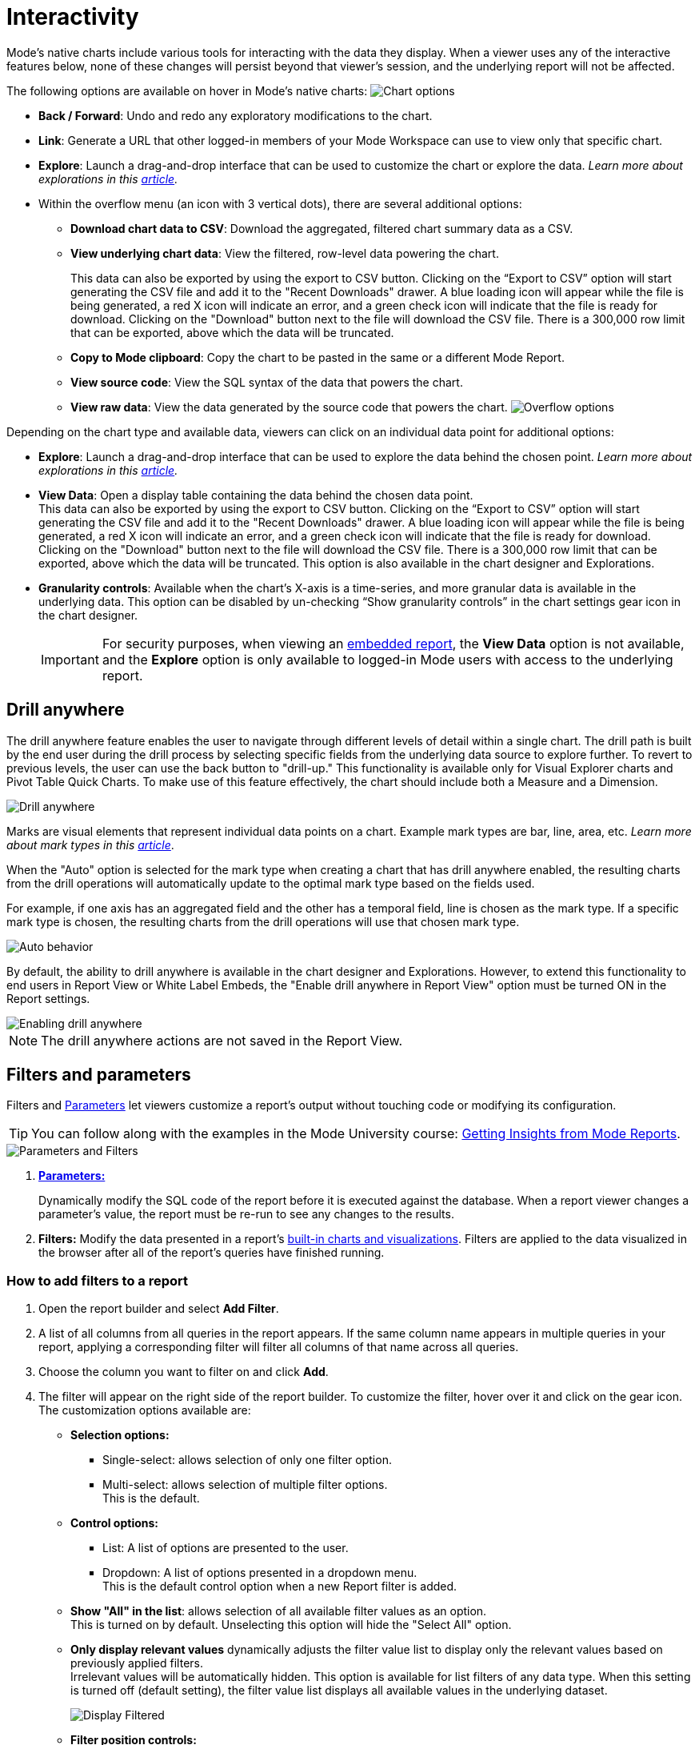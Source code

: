 = Interactivity
:categories: ["Visualize and present data"]
:categories_weight: 5
:date: 2021-04-12
:description: Interact with your data using various tools
:ogdescription: Interact with your data using various tools
:path: /articles/interactivity
:brand: Mode

//+++<flag-icon>++++++</flag-icon>+++

{brand}'s native charts include various tools for interacting with the data they display.
When a viewer uses any of the interactive features below, none of these changes will persist beyond that viewer's session, and the underlying report will not be affected.

The following options are available on hover in {brand}'s native charts: image:drilldowns-2023.png[Chart options]

* *Back  / Forward*: Undo and redo any exploratory modifications to the chart.
* *Link*: Generate a URL that other logged-in members of your {brand} Workspace can use to view only that specific chart.
* *Explore*: Launch a drag-and-drop interface that can be used to customize the chart or explore the data.
_Learn more about explorations in this xref:explorations.adoc[article]._
* Within the overflow menu (an icon with 3 vertical dots), there are several additional options:
 ** *Download chart data to CSV*: Download the aggregated, filtered chart summary data as a CSV.
 ** *View underlying chart data*: View the filtered, row-level data powering the chart.
+
This data can also be exported by using the export to CSV button.
Clicking on the "`Export to CSV`" option will start generating the CSV file and add it to the "Recent Downloads" drawer.
A blue loading icon will appear while the file is being generated, a red X icon will indicate an error, and a green check icon will indicate that the file is ready for download.
Clicking on the "Download" button next to the file will download the CSV file.
There is a 300,000 row limit that can be exported, above which the data will be truncated.

 ** *Copy to {brand} clipboard*: Copy the chart to be pasted in the same or a different {brand} Report.
 ** *View source code*: View the SQL syntax of the data that powers the chart.
 ** *View raw data*: View the data generated by the source code that powers the chart.
image:drilldowns-overflow-2023.png[Overflow options]

Depending on the chart type and available data, viewers can click on an individual data point for additional options:

* *Explore*: Launch a drag-and-drop interface that can be used to explore the data behind the chosen point.
_Learn more about explorations in this xref:explorations.adoc[article]._
* *View Data*: Open a display table containing the data behind the chosen data point. +
This data can also be exported by using the export to CSV button.
Clicking on the "`Export to CSV`" option will start generating the CSV file and add it to the "Recent Downloads" drawer.
A blue loading icon will appear while the file is being generated, a red X icon will indicate an error, and a green check icon will indicate that the file is ready for download.
Clicking on the "Download" button next to the file will download the CSV file.
There is a 300,000 row limit that can be exported, above which the data will be truncated.
This option is also available in the chart designer and Explorations.
* *Granularity controls*: Available when the chart's X-axis is a time-series, and more granular data is available in the underlying data.
This option can be disabled by un-checking "`Show granularity controls`" in the chart settings gear icon in the chart designer.
+
IMPORTANT: For security purposes, when viewing an xref:white-label-embeds.adoc[embedded report], the **View Data** option is not available, and the **Explore** option is only available to logged-in {brand} users with access to the underlying report.

== Drill anywhere

The drill anywhere feature enables the user to navigate through different levels of detail within a single chart.
The drill path is built by the end user during the drill process by selecting specific fields from the underlying data source to explore further.
To revert to previous levels, the user can use the back button to "drill-up." This functionality is available only for Visual Explorer charts and Pivot Table Quick Charts.
To make use of this feature effectively, the chart should include both a Measure and a Dimension.

image::drill-anywhere.gif[Drill anywhere]

Marks are visual elements that represent individual data points on a chart.
Example mark types are bar, line, area, etc.
_Learn more about mark types in this xref:visual-explorer.adoc#mark-types[article]_.

When the "Auto" option is selected for the mark type when creating a chart that has drill anywhere enabled, the resulting charts from the drill operations will automatically update to the optimal mark type based on the fields used.

For example, if one axis has an aggregated field and the other has a temporal field, line is chosen as the mark type.
If a specific mark type is chosen, the resulting charts from the drill operations will use that chosen mark type.

image::drill-anywhere-auto.gif[Auto behavior]

By default, the ability to drill anywhere is available in the chart designer and Explorations.
However, to extend this functionality to end users in Report View or White Label Embeds, the "Enable drill anywhere in Report View" option must be turned ON in the Report settings.

image::drill-anywhere-report-settings.gif[Enabling drill anywhere]

NOTE: The drill anywhere actions are not saved in the Report View.

[#filters-and-parameters]
== Filters and parameters

Filters and xref:parameters.adoc[Parameters] let viewers customize a report's output without touching code or modifying its configuration.

////
<vidcon>
    <vid src="https://www.youtube.com/embed/7B6HEHxg6Iw" title="YouTube video player" frameborder="10" allow="accelerometer; autoplay; clipboard-write; encrypted-media; gyroscope; picture-in-picture"></vid>
</vidcon>
////
TIP: You can follow along with the examples in the {brand} University course: link:https://university.mode.com/getting-insights-from-mode-reports[Getting Insights from {brand} Reports].

image::parameters-filters.png[Parameters and Filters]

. {blank}
//+++<flag-icon>++++++</flag-icon>+++
xref:parameters.adoc[**Parameters:**]
+
Dynamically modify the SQL code of the report before it is executed against the database.
When a report viewer changes a parameter's value, the report must be re-run to see any changes to the results.
. *Filters:* Modify the data presented in a report's xref:visualizations.adoc#built-in-charts-and-tables[built-in charts and visualizations].
Filters are applied to the data visualized in the browser after all of the report's queries have finished running.

=== How to add filters to a report

. Open the report builder and select *Add Filter*.
. A list of all columns from all queries in the report appears.
If the same column name appears in multiple queries in your report, applying a corresponding filter will filter all columns of that name across all queries.
. Choose the column you want to filter on and click *Add*.
. The filter will appear on the right side of the report builder.
To customize the filter, hover over it and click on the gear icon.
The customization options available are:
** *Selection options:*
*** Single-select: allows selection of only one filter option.
*** Multi-select: allows selection of multiple filter options. +
This is the default.
** *Control options:*
*** List: A list of options are presented to the user.
*** Dropdown: A list of options presented in a dropdown menu. +
This is the default control option when a new Report filter is added.
** *Show "All" in the list*: allows selection of all available filter values as an option. +
This is turned on by default. Unselecting this option will hide the "Select All" option.
** *Only display relevant values* dynamically adjusts the filter value list to display only the relevant values based on previously applied filters. +
Irrelevant values will be automatically hidden. This option is available for list filters of any data type. When this setting is turned off (default setting), the filter value list displays all available values in the underlying dataset.
+
image::Display-relevant-values-filters.gif[Display Filtered]

** *Filter position controls:*
*** *Move up*: moves the filter above the filter right above it.
*** *Move down*: moves the filter below the filter right below it.
*** *Move top*: moves the filter to the top of the list.
*** *Move bottom*: moves the filter to the bottom of the list.
The filters can also be re-positioned using drag and drop.
** *Reset filter*: resets all selected options of the filter.
** *Delete*: deletes the filter from the report. +
To configure a specific set of filter selections as the default for a report, add the necessary filter selections in the report builder and then select the *Set as Default* option. +
This action will save the filter selections, and they will be automatically applied each time the report is viewed.

NOTE: The filter customization options control filter functionality when viewing a Report. The customization options can be updated only when editing a Report.
